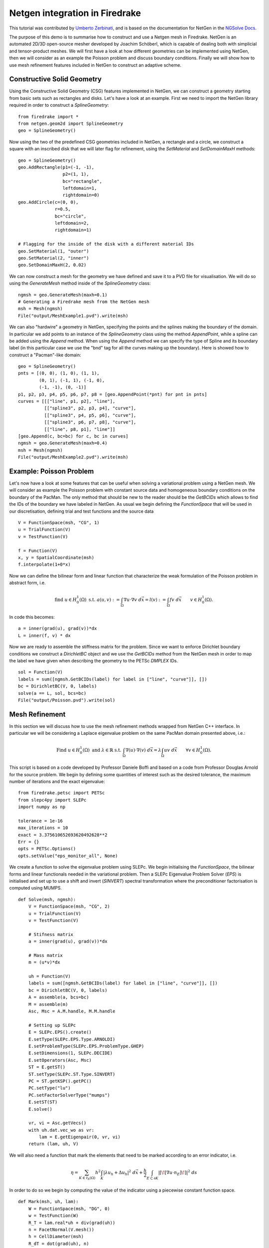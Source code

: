 Netgen integration in Firedrake
===============================

This tutorial was contributed by `Umberto Zerbinati <mailto:umberto.zerbinati@oriel.ox.ac.uk>`__, and is based on the documentation for NetGen in the `NGSolve Docs <https://docu.ngsolve.org/latest/>`__.

The purpose of this demo is to summarise how to construct and use a Netgen mesh in Firedrake.
NetGen is an automated 2D/3D open-source mesher developed by Joachim Schöberl, which is capable of dealing both with simplicial and tensor-product meshes.
We will first have a look at how different geometries can be implemented using NetGen, then we will consider as an example the Poisson problem and discuss boundary conditions.
Finally we will show how to use mesh refinement features included in NetGen to construct an adaptive scheme.


Constructive Solid Geometry
---------------------------
Using the Constructive Solid Geometry (CSG) features implemented in NetGen, we can construct a geometry starting from basic sets such as rectangles and disks. Let's have a look at an example.
First we need to import the NetGen library required in order to construct a `SplineGeometry`:  ::

   from firedrake import *
   from netgen.geom2d import SplineGeometry
   geo = SplineGeometry()

Now using the two of the predefined CSG geometries included in NetGen, a rectangle and a circle, we construct a square with an inscribed disk that we will later flag for refinement, using the `SetMaterial` and `SetDomainMaxH` methods: ::

   geo = SplineGeometry()
   geo.AddRectangle(p1=(-1, -1),
                    p2=(1, 1),
                    bc="rectangle",
                    leftdomain=1,
                    rightdomain=0)
   geo.AddCircle(c=(0, 0),
                 r=0.5,
                 bc="circle",
                 leftdomain=2,
                 rightdomain=1)

   # Flagging for the inside of the disk with a different material IDs
   geo.SetMaterial(1, "outer")
   geo.SetMaterial(2, "inner")
   geo.SetDomainMaxH(2, 0.02)

We can now construct a mesh for the geometry we have defined and save it to a PVD file for visualisation. We will do so using the `GenerateMesh` method inside of the `SplineGeometry` class: ::

   ngmsh = geo.GenerateMesh(maxh=0.1)
   # Generating a Firedrake mesh from the NetGen mesh
   msh = Mesh(ngmsh)
   File("output/MeshExample1.pvd").write(msh)


We can also "hardwire" a geometry in NetGen, specifying the points and the splines making the boundary of the domain.
In particular we add points to an instance of the `SplineGeometry` class using the method `AppendPoint`, while a spline can be added using the `Append` method.
When using the `Append` method we can specify the type of Spline and its boundary label (in this particular case we use the "bnd" tag for all the curves making up the boundary).
Here is showed how to construct a "Pacman"-like domain: ::

   geo = SplineGeometry()
   pnts = [(0, 0), (1, 0), (1, 1),
           (0, 1), (-1, 1), (-1, 0),
           (-1, -1), (0, -1)]
   p1, p2, p3, p4, p5, p6, p7, p8 = [geo.AppendPoint(*pnt) for pnt in pnts]
   curves = [[["line", p1, p2], "line"],
             [["spline3", p2, p3, p4], "curve"],
             [["spline3", p4, p5, p6], "curve"],
             [["spline3", p6, p7, p8], "curve"],
             [["line", p8, p1], "line"]]
   [geo.Append(c, bc=bc) for c, bc in curves]
   ngmsh = geo.GenerateMesh(maxh=0.4)
   msh = Mesh(ngmsh)
   File("output/MeshExample2.pvd").write(msh)

Example: Poisson Problem
-------------------------
Let's now have a look at some features that can be useful when solving a variational problem using a NetGen mesh.
We will consider as example the Poisson problem with constant source data and homogeneous boundary conditions on the boundary of the PacMan.
The only method that should be new to the reader should be the `GetBCIDs` which allows to find the IDs of the boundary we have labeled in NetGen. As usual we begin defining the `FunctionSpace` that will be used in our discretisation, defining trial and test functions and the source data ::

   V = FunctionSpace(msh, "CG", 1)
   u = TrialFunction(V)
   v = TestFunction(V)
   
   f = Function(V)
   x, y = SpatialCoordinate(msh)
   f.interpolate(1+0*x)

Now we can define the bilinear form and linear function that characterize the weak formulation of the Poisson problem in abstract form, i.e.

.. math::
   
   \text{find } u\in H^1_0(\Omega) \text{ s.t. } a(u,v) := \int_{\Omega} \nabla u\cdot \nabla v \; d\vec{x} = l(v) := \int_{\Omega} fv\; d\vec{x}\qquad v\in H^1_0(\Omega).

In code this becomes: ::

   a = inner(grad(u), grad(v))*dx
   L = inner(f, v) * dx

Now we are ready to assemble the stiffness matrix for the problem. Since we want to enforce Dirichlet boundary conditions we construct a `DirichletBC` object and we use the `GetBCIDs` method from the NetGen mesh in order to map the label we have given when describing the geometry to the PETSc `DMPLEX` IDs. ::

   sol = Function(V)
   labels = sum([ngmsh.GetBCIDs(label) for label in ["line", "curve"]], [])
   bc = DirichletBC(V, 0, labels)
   solve(a == L, sol, bcs=bc)
   File("output/Poisson.pvd").write(sol)

Mesh Refinement
----------------
In this section we will discuss how to use the mesh refinement methods wrapped from NetGen C++ interface.
In particular we will be considering a Laplace eigenvalue problem on the same PacMan domain presented above, i.e.:

.. math::

   \text{Find } u \in H^1_0(\Omega) \text{ and } \lambda \in \mathbb{R} \text{ s.t. } \int_{\Omega} \nabla(u)\cdot\nabla(v)\;d\vec{x} = \lambda \int_{\Omega}uv\;d\vec{x}\qquad \forall v\in H^1_0(\Omega).

This script is based on a code developed by Professor Daniele Boffi and based on a code from Professor Douglas Arnold for the source problem.
We begin by defining some quantities of interest such as the desired tolerance, the maximum number of iterations and the exact eigenvalue: ::

   from firedrake.petsc import PETSc
   from slepc4py import SLEPc
   import numpy as np

   tolerance = 1e-16
   max_iterations = 10
   exact = 3.375610652693620492628**2
   Err = {}
   opts = PETSc.Options()
   opts.setValue("eps_monitor_all", None)

We create a function to solve the eigenvalue problem using SLEPc. We begin initialising the `FunctionSpace`, the bilinear forms and linear functionals needed in the variational problem.
Then a SLEPc Eigenvalue Problem Solver (`EPS`) is initialised and set up to use a shift and invert (`SINVERT`) spectral transformation where the preconditioner factorisation is computed using MUMPS. ::


   def Solve(msh, ngmsh):
       V = FunctionSpace(msh, "CG", 2)
       u = TrialFunction(V)
       v = TestFunction(V)

       # Stifness matrix
       a = inner(grad(u), grad(v))*dx

       # Mass matrix
       m = (u*v)*dx

       uh = Function(V)
       labels = sum([ngmsh.GetBCIDs(label) for label in ["line", "curve"]], [])
       bc = DirichletBC(V, 0, labels)
       A = assemble(a, bcs=bc)
       M = assemble(m)
       Asc, Msc = A.M.handle, M.M.handle

       # Setting up SLEPc
       E = SLEPc.EPS().create()
       E.setType(SLEPc.EPS.Type.ARNOLDI)
       E.setProblemType(SLEPc.EPS.ProblemType.GHEP)
       E.setDimensions(1, SLEPc.DECIDE)
       E.setOperators(Asc, Msc)
       ST = E.getST()
       ST.setType(SLEPc.ST.Type.SINVERT)
       PC = ST.getKSP().getPC()
       PC.setType("lu")
       PC.setFactorSolverType("mumps")
       E.setST(ST)
       E.solve()

       vr, vi = Asc.getVecs()
       with uh.dat.vec_wo as vr:
           lam = E.getEigenpair(0, vr, vi)
       return (lam, uh, V)
   
We will also need a function that mark the elements that need to be marked according to an error indicator, i.e.

.. math::
   \eta = \sum_{K\in \mathcal{T}_h(\Omega)} h^2\int_K|\lambda u_h + \Delta u_h|^2\;d\vec{x}+\frac{h}{2}\int_{E\subset \partial K} | [\![ \nabla u\cdot n_E]\!] | ^2\; ds

In order to do so we begin by computing the value of the indicator using a piecewise constant function space. ::


   def Mark(msh, uh, lam):
       W = FunctionSpace(msh, "DG", 0)
       w = TestFunction(W)
       R_T = lam.real*uh + div(grad(uh))
       n = FacetNormal(V.mesh())
       h = CellDiameter(msh)
       R_dT = dot(grad(uh), n)
       eta = assemble(h**2*R_T**2*w*dx + (h("+")+h("-"))*(R_dT("+")-R_dT("-"))**2*(w("+")+w("-"))*dS)
       eta = eta.dat.data
       eta_max = max(eta)
       sum_eta = sum(eta)

       # stop error estimate is less than tolerance
       if sum_eta < tolerance:
           exit()

       frac = .95
       delfrac = .05
       part = .5
       marked = np.zeros(eta.size, dtype='bool')
       sum_marked_eta = 0.
       while sum_marked_eta < part*sum_eta:
           new_marked = (~marked) & (eta > frac*eta_max)
           sum_marked_eta += sum(eta[new_marked])
           marked += new_marked
           frac -= delfrac
       return marked

Last we define the method that will take care of refining the mesh on the marked elements. ::


   def Refine(msh, ngmsh, marked):
       i = 0
       for el in ngmsh.Elements2D():
           plex_idx = msh._cell_numbering.getOffset(i)
           if marked[plex_idx]:
               el.SetRefinementFlag(1)
           else:
               el.SetRefinementFlag(0)
           i = i + 1
       ngmsh.RefineFlaged(0, True)
       return ngmsh


It is now time to define the solve, mark and refine loop that is at the heart of the adaptive method described here. ::

   for i in range(max_iterations):
       print(f"Refinement cycle {i}")
       lam, uh, V = Solve(msh, ngmsh)
       marked = Mark(msh, uh, lam)
       ngmsh = Refine(msh, ngmsh, marked)
       msh = Mesh(ngmsh)
       outfile = File("output/Eig.pvd")
       outfile.write(uh)

Note that the mesh conforms to the CAD geometry as it is adaptively refined.

Constructive Solid Geometry in 3D
---------------------------------
In this section we will focus our attention on three dimensional constructive solid geometry. In particular we will look at the operators `+,-,*~`, which have been overridden to have a special meaning when applied to two instances of the class `CSGeometry`.
It is important to notice that the same operators can be used also when working with a `SplineGeometry` and their action will have the same meaning that is presented here.
The `+,-,*` operators have respectively the meaning of union, set difference, and intersection. We will build a cube using the planes intersection and remove from it a portion of sphere. ::

   from netgen.csg import *
   left = Plane(Pnt(0, 0, 0), Vec(-1, 0, 0))
   right = Plane(Pnt(1, 1, 1), Vec(1, 0, 0))
   front = Plane(Pnt(0, 0, 0), Vec(0, -1, 0))
   back = Plane(Pnt(1, 1, 1), Vec(0, 1, 0))
   bot = Plane(Pnt(0, 0, 0), Vec(0, 0, -1))
   top = Plane(Pnt(1, 1, 1), Vec(0, 0, 1))
   cube = left * right * front * back * bot * top
   cube.bc("cube")
   sphere = Sphere(Pnt(0.6, 0.6, 0.6), 0.5)
   geo = CSGeometry()
   geo.Add(cube-sphere)
   ngmsh = geo.GenerateMesh(maxh=0.1)
   msh = Mesh(ngmsh)
   File("output/MeshExample3.pvd").write(msh)
   

Open Cascade Technology
-----------------------
Last we will have a look at the NetGen Open Cascade Technology interface, which has been recently included. We will follow the tutorial presented in the `NetGen docs <https://docu.ngsolve.org/nightly/i-tutorials/unit-4.4-occ/bottle.html>`__, which itself comes from the OCCT tutorial `here <https://dev.opencascade.org/doc/overview/html/occt__tutorial.html>`__.
The idea is to draw a "flask" using the OCCT interface and solve the linear elasticity equations to compute the stress tensor on the flask subject to gravity.
We begin importing the NetGen Open Cascade interface and constructing the bottom of the flask using many different method such as `Axes, Face, Pnt, Segment, ...` (all the details this methods can be found in `NetGen docs <https://docu.ngsolve.org/nightly/i-tutorials/unit-4.4-occ/bottle.html>`__.

::

   from netgen.occ import *
   myHeight = 70
   myWidth = 50
   myThickness = 30
   pnt1 = Pnt(-myWidth / 2., 0, 0)
   pnt2 = Pnt(-myWidth / 2., -myThickness / 4., 0)
   pnt3 = Pnt(0, -myThickness / 2., 0)
   pnt4 = Pnt(myWidth / 2., -myThickness / 4., 0)
   pnt5 = Pnt(myWidth / 2., 0, 0)
   seg1 = Segment(pnt1, pnt2)
   arc = ArcOfCircle(pnt2, pnt3, pnt4)
   seg2 = Segment(pnt4, pnt5)
   wire = Wire([seg1, arc, seg2])
   mirrored_wire = wire.Mirror(Axis((0, 0, 0), X))
   w = Wire([wire, mirrored_wire])
   f = Face(w)
   f.bc("bottom")

Once the bottom part of the flask has been constructed we then extrude it to create the main body. We now construct the neck of the flask and fuse it with the main body: ::

   body = f.Extrude(myHeight*Z)
   body = body.MakeFillet(body.edges, myThickness / 12.0)
   neckax = Axes(body.faces.Max(Z).center, Z)
   myNeckRadius = myThickness / 4.0
   myNeckHeight = myHeight / 10
   neck = Cylinder(neckax, myNeckRadius, myNeckHeight)
   body = body + neck
   fmax = body.faces.Max(Z)
   thickbody = body.MakeThickSolid([fmax], -myThickness / 50, 1.e-3)
   
Last we are left to construct the threading of the flask neck and fuse it to the rest of the flask body. In order to do this we are going to need the value of pi, which we grab from the Python math package.::

   import math
   cyl1 = Cylinder(neckax, myNeckRadius * 0.99, 1).faces[0]
   cyl2 = Cylinder(neckax, myNeckRadius * 1.05, 1).faces[0]
   aPnt = Pnt(2 * math.pi, myNeckHeight / 2.0)
   aDir = Dir(2 * math.pi, myNeckHeight / 4.0)
   anAx2d = gp_Ax2d(aPnt, aDir)
   aMajor = 2 * math.pi
   aMinor = myNeckHeight / 10
   arc1 = Ellipse(anAx2d, aMajor, aMinor).Trim(0, math.pi)
   arc2 = Ellipse(anAx2d, aMajor, aMinor/4).Trim(0, math.pi)
   seg = Segment(arc1.start, arc1.end)
   wire1 = Wire([Edge(arc1, cyl1), Edge(seg, cyl1)])
   wire2 = Wire([Edge(arc2, cyl2), Edge(seg, cyl2)])
   threading = ThruSections([wire1, wire2])
   bottle = thickbody + threading
   geo = OCCGeometry(bottle)

As usual, we generate a mesh for the described geometry and use the Firedrake-NetGen interface to import as a PETSc DMPLEX. ::

   ngmsh = geo.GenerateMesh(maxh=5)
   msh = Mesh(ngmsh)
   File("output/MeshExample4.pvd").write(msh)

We are now ready to solve the linear elasticity equations. We write the stress tensor as

.. math::

   \sigma(u) := 2\mu\epsilon(u)+\lambda\nabla\cdot u
   
where epsilon denotes the symmetric part of the gradient of the argument, and lambda and mu are the usual Lamé parameters. As usual we construct the discrete finite element space we will be using in order to solve this problem and define the variational formulation. We use the density and Lamé constants for aluminium:

.. math::
   
   \text{Find } u\in H^1_0(\Omega) \text{ s.t. } \int_{\Omega} \sigma(u):\epsilon(u)\;d\vec{x} = \int_{\Omega} fv\;d\vec{x}, \qquad v\in H^1_0(\Omega)

::


   V = VectorFunctionSpace(msh, "CG", 1)
   W = FunctionSpace(msh, "CG", 1)
   u = TrialFunction(V)
   v = TestFunction(V)
   sol = Function(V)
   labels = ngmsh.GetBCIDs("bottom")
   bc = DirichletBC(V, 0, labels)
   f = as_vector([0, 0, -2710*9.8])
   mu = Constant(25.95e9)
   lambda_ = Constant(55.27e9)
   Id = Identity(3)
   epsilon = lambda u: 0.5*(grad(u) + grad(u).T)
   sigma = lambda u: lambda_*div(u)*Id + 2*mu*epsilon(u)
   a = inner(sigma(u), epsilon(v))*dx
   L = inner(f, v)*dx

Last we solve the problem using a Cholesky factorization: ::

   uh = Function(V, name="Displacement")
   sp = {"ksp_type": "preonly",
         "pc_type": "cholesky",
         "pc_factor_mat_solver_type": "mumps"}
   solve(a == L, uh, bcs=bc, solver_parameters=sp)
   File("output/Elasticity.pvd").write(uh)
